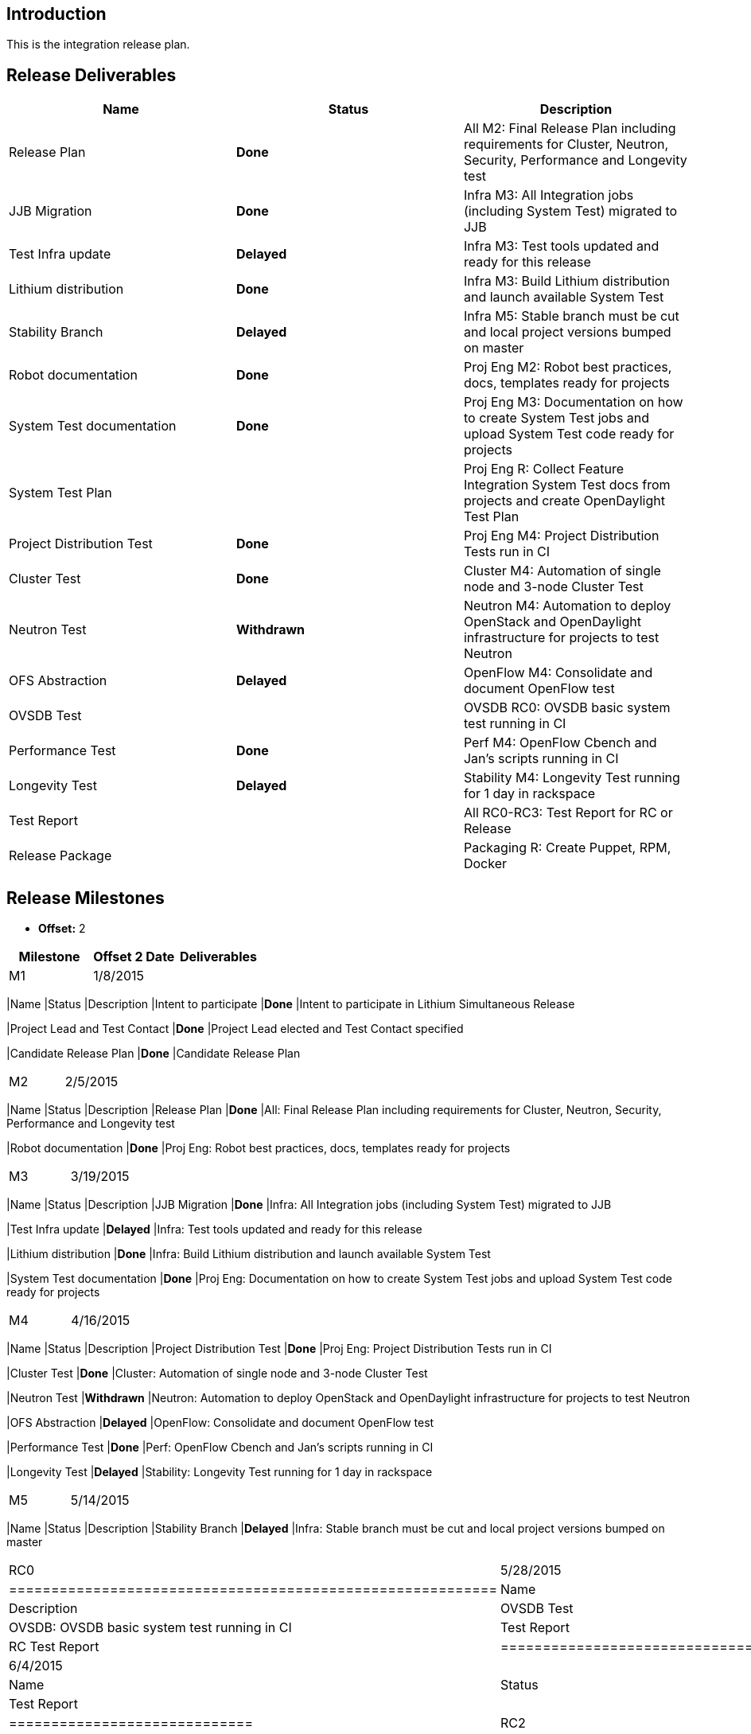 [[introduction]]
== Introduction

This is the integration release plan.

[[release-deliverables]]
== Release Deliverables

[cols=",,",options="header",]
|=======================================================================
|Name |Status |Description
|Release Plan |*Done* |All M2: Final Release Plan including requirements
for Cluster, Neutron, Security, Performance and Longevity test

|JJB Migration |*Done* |Infra M3: All Integration jobs (including System
Test) migrated to JJB

|Test Infra update |*Delayed* |Infra M3: Test tools updated and ready
for this release

|Lithium distribution |*Done* |Infra M3: Build Lithium distribution and
launch available System Test

|Stability Branch |*Delayed* |Infra M5: Stable branch must be cut and
local project versions bumped on master

|Robot documentation |*Done* |Proj Eng M2: Robot best practices, docs,
templates ready for projects

|System Test documentation |*Done* |Proj Eng M3: Documentation on how to
create System Test jobs and upload System Test code ready for projects

|System Test Plan | |Proj Eng R: Collect Feature Integration System Test
docs from projects and create OpenDaylight Test Plan

|Project Distribution Test |*Done* |Proj Eng M4: Project Distribution
Tests run in CI

|Cluster Test |*Done* |Cluster M4: Automation of single node and 3-node
Cluster Test

|Neutron Test |*Withdrawn* |Neutron M4: Automation to deploy OpenStack
and OpenDaylight infrastructure for projects to test Neutron

|OFS Abstraction |*Delayed* |OpenFlow M4: Consolidate and document
OpenFlow test

|OVSDB Test | |OVSDB RC0: OVSDB basic system test running in CI

|Performance Test |*Done* |Perf M4: OpenFlow Cbench and Jan's scripts
running in CI

|Longevity Test |*Delayed* |Stability M4: Longevity Test running for 1
day in rackspace

|Test Report | |All RC0-RC3: Test Report for RC or Release

|Release Package | |Packaging R: Create Puppet, RPM, Docker
|=======================================================================

[[release-milestones]]
== Release Milestones

* *Offset:* 2

[cols=",,",options="header",]
|=======================================================================
|Milestone |Offset 2 Date |Deliverables
|M1 |1/8/2015 a|
[cols=",,",options="header",]
|=======================================================================
|Name |Status |Description
|Intent to participate |*Done* |Intent to participate in Lithium
Simultaneous Release

|Project Lead and Test Contact |*Done* |Project Lead elected and Test
Contact specified

|Candidate Release Plan |*Done* |Candidate Release Plan
|=======================================================================

|M2 |2/5/2015 a|
[cols=",,",options="header",]
|=======================================================================
|Name |Status |Description
|Release Plan |*Done* |All: Final Release Plan including requirements
for Cluster, Neutron, Security, Performance and Longevity test

|Robot documentation |*Done* |Proj Eng: Robot best practices, docs,
templates ready for projects
|=======================================================================

|M3 |3/19/2015 a|
[cols=",,",options="header",]
|=======================================================================
|Name |Status |Description
|JJB Migration |*Done* |Infra: All Integration jobs (including System
Test) migrated to JJB

|Test Infra update |*Delayed* |Infra: Test tools updated and ready for
this release

|Lithium distribution |*Done* |Infra: Build Lithium distribution and
launch available System Test

|System Test documentation |*Done* |Proj Eng: Documentation on how to
create System Test jobs and upload System Test code ready for projects
|=======================================================================

|M4 |4/16/2015 a|
[cols=",,",options="header",]
|=======================================================================
|Name |Status |Description
|Project Distribution Test |*Done* |Proj Eng: Project Distribution Tests
run in CI

|Cluster Test |*Done* |Cluster: Automation of single node and 3-node
Cluster Test

|Neutron Test |*Withdrawn* |Neutron: Automation to deploy OpenStack and
OpenDaylight infrastructure for projects to test Neutron

|OFS Abstraction |*Delayed* |OpenFlow: Consolidate and document OpenFlow
test

|Performance Test |*Done* |Perf: OpenFlow Cbench and Jan's scripts
running in CI

|Longevity Test |*Delayed* |Stability: Longevity Test running for 1 day
in rackspace
|=======================================================================

|M5 |5/14/2015 a|
[cols=",,",options="header",]
|=======================================================================
|Name |Status |Description
|Stability Branch |*Delayed* |Infra: Stable branch must be cut and local
project versions bumped on master
|=======================================================================

|RC0 |5/28/2015 a|
[cols=",,",options="header",]
|==========================================================
|Name |Status |Description
|OVSDB Test | |OVSDB: OVSDB basic system test running in CI
|Test Report | |RC Test Report
|==========================================================

|RC1 |6/4/2015 a|
[cols=",,",options="header",]
|=============================
|Name |Status |Description
|Test Report | |RC Test Report
|=============================

|RC2 |6/11/2015 a|
[cols=",,",options="header",]
|=============================
|Name |Status |Description
|Test Report | |RC Test Report
|=============================

|RC3 |6/18/2015 a|
[cols=",,",options="header",]
|=============================
|Name |Status |Description
|Test Report | |RC Test Report
|=============================

|Formal Release |6/25/2015 a|
[cols=",,",options="header",]
|=======================================================================
|Name |Status |Description
|Test Report | |Final Test Report

|System Test Plan | |Proj Eng: Collect Feature Integration System Test
docs from projects and create OpenDaylight Test Plan
|=======================================================================

|=======================================================================

[[externally-consumable-apis]]
== Externally Consumable APIs

N/A

[[expected-dependencies-on-other-projects]]
== Expected Dependencies on Other Projects

[cols=",,,,",options="header",]
|=======================================================================
|Providing Project |Deliverable Name |Needed By |Acknowledged?
|Description
|All |Lithium Distribution |M3 |Yes |All projects must provision feature
indexes in the integration repository

|All |Feature Integration and System Test information |M3 |Yes |All
projects with user-facing features must fill Integration and System Test
template

|All |System Test code for user-facing features |M5 |Yes |All projects
running System Test in OpenDaylight CI must provide System Test code
|=======================================================================

[[expected-incompatibilities-with-other-projects]]
== Expected Incompatibilities with Other Projects

N/A

[[compatibility-with-previous-releases]]
== Compatibility with Previous Releases

N/A

[[themes-and-priorities]]
== Themes and Priorities

* JJB migration
* Documentation for projects
* Cluster
* Neutron
* Security
* Performance
* Stability

[[requests-from-other-projects]]
== Requests from Other Projects

N/A

[[test-tools-requirements]]
== Test Tools Requirements

* Cluster Test requirements:
* Neutron Test requirements:
* OFS Abstraction Test requirements:
* Performance Test requirements:
* Stability Test requirements:

[[other]]
== Other
